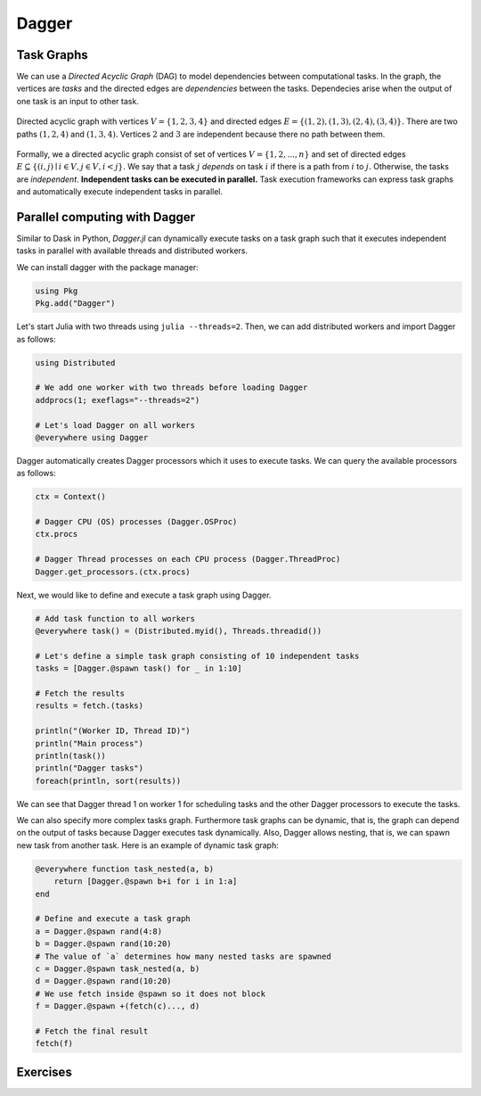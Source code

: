 Dagger
======

.. questions::

   - What is a task graph and how it relates to parallel execution?
   - How to using Dagger.jl to define and execute tasks in a task graph?

.. instructor-note::

   - 30 min teaching
   - 30 min exercises

Task Graphs
-----------
We can use a `Directed Acyclic Graph` (DAG) to model dependencies between computational tasks.
In the graph, the vertices are `tasks` and the directed edges are `dependencies` between the tasks.
Dependecies arise when the output of one task is an input to other task.

.. figure:: img/dag.png
   :align: center

   Directed acyclic graph with vertices :math:`V=\{1,2,3,4\}` and directed edges :math:`E=\{(1,2), (1,3), (2,4), (3, 4)\}.`
   There are two paths :math:`(1,2,4)` and :math:`(1,3,4).`
   Vertices :math:`2` and :math:`3` are independent because there no path between them.

Formally, we a directed acyclic graph consist of set of vertices :math:`V=\{1,2,...,n\}` and set of directed edges :math:`E\subseteq \{(i,j) \mid i\in V, j\in V, i<j \}.`
We say that a task :math:`j` `depends` on task :math:`i` if there is a path from :math:`i` to :math:`j.`
Otherwise, the tasks are `independent`.
**Independent tasks can be executed in parallel.**
Task execution frameworks can express task graphs and automatically execute independent tasks in parallel.


Parallel computing with Dagger
------------------------------
Similar to Dask in Python, `Dagger.jl` can dynamically execute tasks on a task graph such that it executes independent tasks in parallel with available threads and distributed workers.

We can install dagger with the package manager:

.. code-block:: julia

   using Pkg
   Pkg.add("Dagger")

Let's start Julia with two threads using ``julia --threads=2``.
Then, we can add distributed workers and import Dagger as follows:

.. code-block:: julia

   using Distributed

   # We add one worker with two threads before loading Dagger
   addprocs(1; exeflags="--threads=2")

   # Let's load Dagger on all workers
   @everywhere using Dagger

Dagger automatically creates Dagger processors which it uses to execute tasks.
We can query the available processors as follows:

.. code-block:: julia

   ctx = Context()

   # Dagger CPU (OS) processes (Dagger.OSProc)
   ctx.procs

   # Dagger Thread processes on each CPU process (Dagger.ThreadProc)
   Dagger.get_processors.(ctx.procs)


Next, we would like to define and execute a task graph using Dagger.

.. code-block:: julia

   # Add task function to all workers
   @everywhere task() = (Distributed.myid(), Threads.threadid())

   # Let's define a simple task graph consisting of 10 independent tasks
   tasks = [Dagger.@spawn task() for _ in 1:10]

   # Fetch the results
   results = fetch.(tasks)

   println("(Worker ID, Thread ID)")
   println("Main process")
   println(task())
   println("Dagger tasks")
   foreach(println, sort(results))

We can see that Dagger thread 1 on worker 1 for scheduling tasks and the other Dagger processors to execute the tasks.

We can also specify more complex tasks graph.
Furthermore task graphs can be dynamic, that is, the graph can depend on the output of tasks because Dagger executes task dynamically.
Also, Dagger allows nesting, that is, we can spawn new task from another task.
Here is an example of dynamic task graph:

.. code-block:: julia

   @everywhere function task_nested(a, b)
       return [Dagger.@spawn b+i for i in 1:a]
   end

   # Define and execute a task graph
   a = Dagger.@spawn rand(4:8)
   b = Dagger.@spawn rand(10:20)
   # The value of `a` determines how many nested tasks are spawned
   c = Dagger.@spawn task_nested(a, b)
   d = Dagger.@spawn rand(10:20)
   # We use fetch inside @spawn so it does not block
   f = Dagger.@spawn +(fetch(c)..., d)

   # Fetch the final result
   fetch(f)


Exercises
---------

